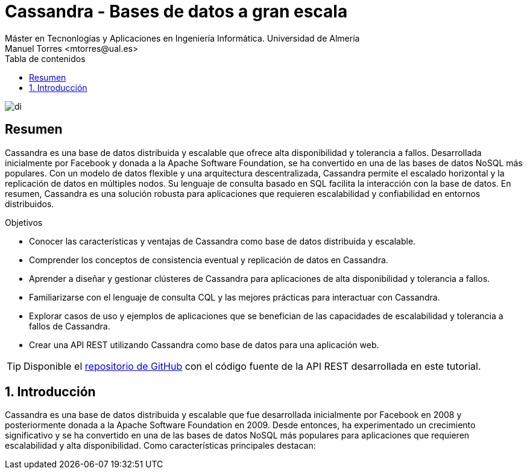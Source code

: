 ////
NO CAMBIAR!!
Codificación, idioma, tabla de contenidos, tipo de documento
////
:encoding: utf-8
:lang: es
:toc: right
:toc-title: Tabla de contenidos
:doctype: book
:linkattrs:

////
Nombre y título del trabajo
////
# Cassandra - Bases de datos a gran escala
Máster en Tecnonlogías y Aplicaciones en Ingeniería Informática. Universidad de Almería
Manuel Torres <mtorres@ual.es>


image::images/di.png[]

// NO CAMBIAR!! (Entrar en modo no numerado de apartados)
:numbered!: 


[abstract]
== Resumen
////
COLOCA A CONTINUACION EL RESUMEN
////
Cassandra es una base de datos distribuida y escalable que ofrece alta disponibilidad y tolerancia a fallos. Desarrollada inicialmente por Facebook y donada a la Apache Software Foundation, se ha convertido en una de las bases de datos NoSQL más populares. Con un modelo de datos flexible y una arquitectura descentralizada, Cassandra permite el escalado horizontal y la replicación de datos en múltiples nodos. Su lenguaje de consulta basado en SQL facilita la interacción con la base de datos. En resumen, Cassandra es una solución robusta para aplicaciones que requieren escalabilidad y confiabilidad en entornos distribuidos.

////
COLOCA A CONTINUACION LOS OBJETIVOS
////
.Objetivos
* Conocer las características y ventajas de Cassandra como base de datos distribuida y escalable.
* Comprender los conceptos de consistencia eventual y replicación de datos en Cassandra.
* Aprender a diseñar y gestionar clústeres de Cassandra para aplicaciones de alta disponibilidad y tolerancia a fallos.
* Familiarizarse con el lenguaje de consulta CQL y las mejores prácticas para interactuar con Cassandra.
* Explorar casos de uso y ejemplos de aplicaciones que se benefician de las capacidades de escalabilidad y tolerancia a fallos de Cassandra.
* Crear una API REST utilizando Cassandra como base de datos para una aplicación web.

[TIP]
====
Disponible el https://github.com/ualmtorres/cassandra-music-rest-api.git[repositorio de GitHub] con el código fuente de la API REST desarrollada en este tutorial.
====

// NO CAMBIAR!! (Entrar en modo numerado de apartados)
:numbered: 

== Introducción
Cassandra es una base de datos distribuida y escalable que fue desarrollada inicialmente por Facebook en 2008 y posteriormente donada a la Apache Software Foundation en 2009. Desde entonces, ha experimentado un crecimiento significativo y se ha convertido en una de las bases de datos NoSQL más populares para aplicaciones que requieren escalabilidad y alta disponibilidad. Como características principales destacan:
